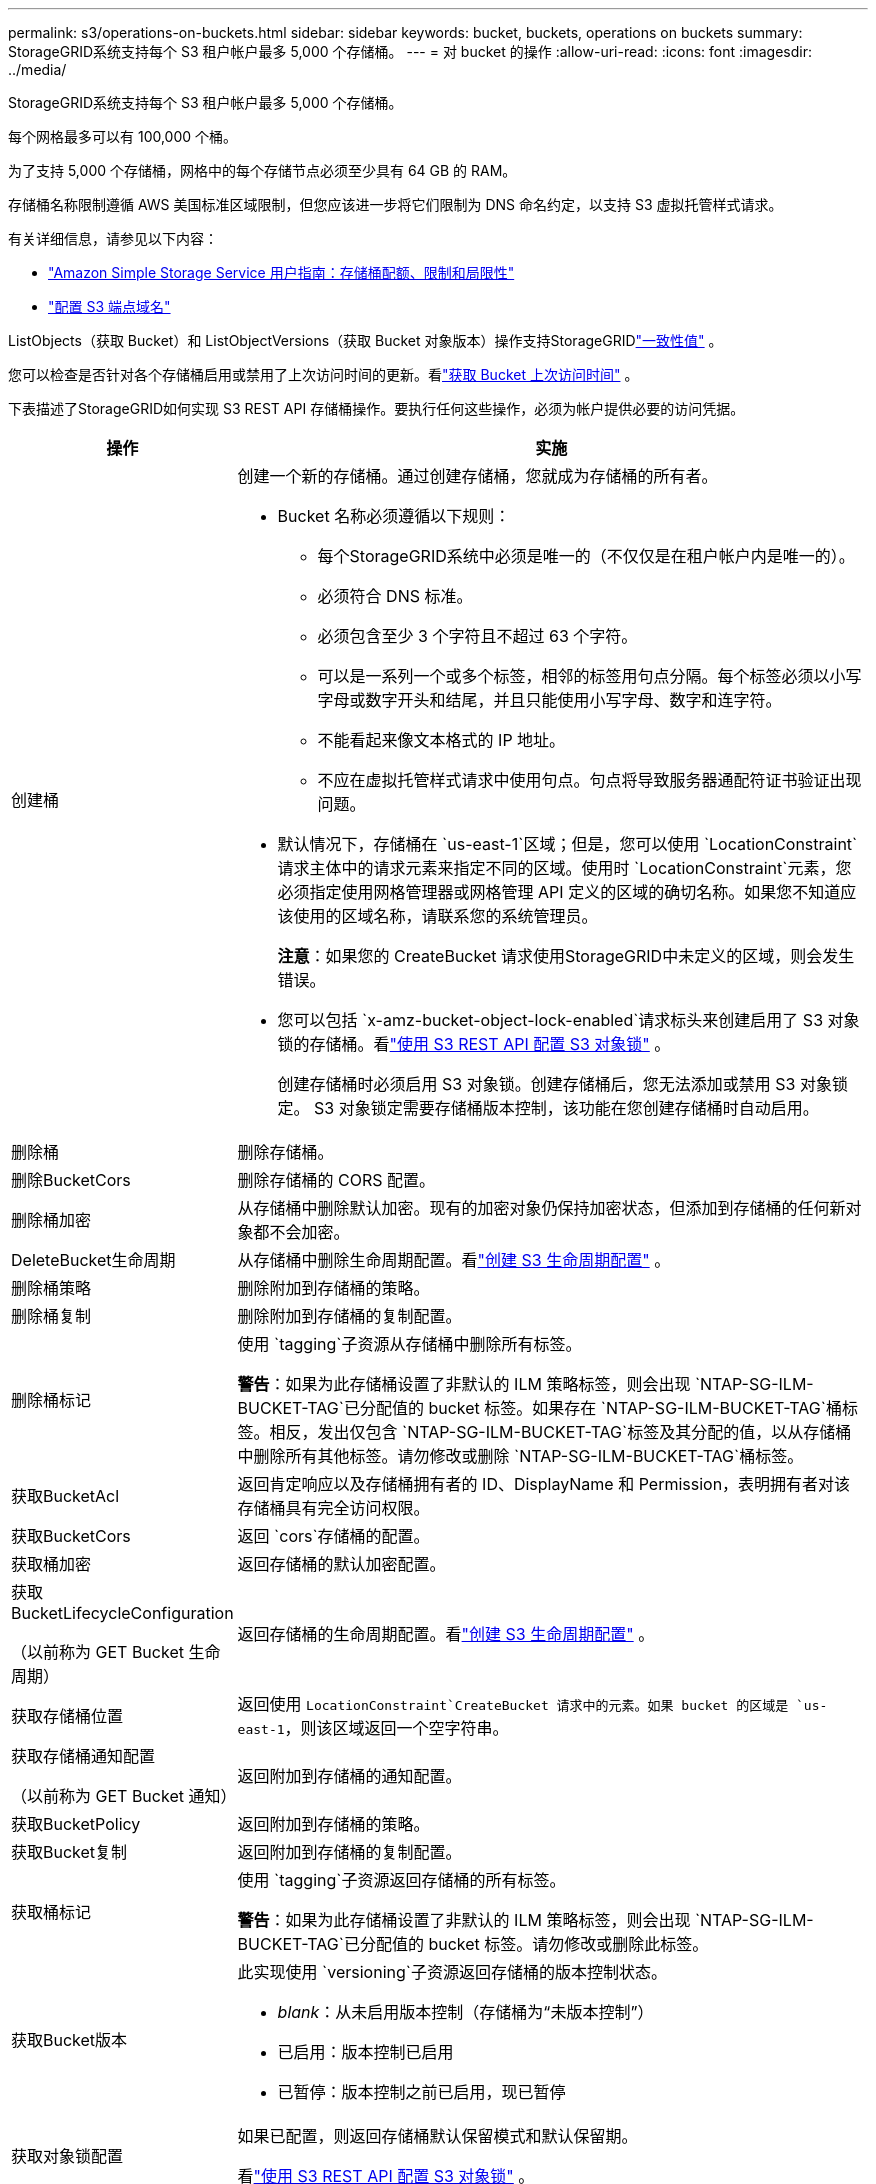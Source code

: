 ---
permalink: s3/operations-on-buckets.html 
sidebar: sidebar 
keywords: bucket, buckets, operations on buckets 
summary: StorageGRID系统支持每个 S3 租户帐户最多 5,000 个存储桶。 
---
= 对 bucket 的操作
:allow-uri-read: 
:icons: font
:imagesdir: ../media/


[role="lead"]
StorageGRID系统支持每个 S3 租户帐户最多 5,000 个存储桶。

每个网格最多可以有 100,000 个桶。

为了支持 5,000 个存储桶，网格中的每个存储节点必须至少具有 64 GB 的 RAM。

存储桶名称限制遵循 AWS 美国标准区域限制，但您应该进一步将它们限制为 DNS 命名约定，以支持 S3 虚拟托管样式请求。

有关详细信息，请参见以下内容：

* https://docs.aws.amazon.com/AmazonS3/latest/dev/BucketRestrictions.html["Amazon Simple Storage Service 用户指南：存储桶配额、限制和局限性"^]
* link:../admin/configuring-s3-api-endpoint-domain-names.html["配置 S3 端点域名"]


ListObjects（获取 Bucket）和 ListObjectVersions（获取 Bucket 对象版本）操作支持StorageGRIDlink:consistency-controls.html["一致性值"] 。

您可以检查是否针对各个存储桶启用或禁用了上次访问时间的更新。看link:get-bucket-last-access-time-request.html["获取 Bucket 上次访问时间"] 。

下表描述了StorageGRID如何实现 S3 REST API 存储桶操作。要执行任何这些操作，必须为帐户提供必要的访问凭据。

[cols="1a,3a"]
|===
| 操作 | 实施 


 a| 
创建桶
 a| 
创建一个新的存储桶。通过创建存储桶，您就成为存储桶的所有者。

* Bucket 名称必须遵循以下规则：
+
** 每个StorageGRID系统中必须是唯一的（不仅仅是在租户帐户内是唯一的）。
** 必须符合 DNS 标准。
** 必须包含至少 3 个字符且不超过 63 个字符。
** 可以是一系列一个或多个标签，相邻的标签用句点分隔。每个标签必须以小写字母或数字开头和结尾，并且只能使用小写字母、数字和连字符。
** 不能看起来像文本格式的 IP 地址。
** 不应在虚拟托管样式请求中使用句点。句点将导致服务器通配符证书验证出现问题。


* 默认情况下，存储桶在 `us-east-1`区域；但是，您可以使用 `LocationConstraint`请求主体中的请求元素来指定不同的区域。使用时 `LocationConstraint`元素，您必须指定使用网格管理器或网格管理 API 定义的区域的确切名称。如果您不知道应该使用的区域名称，请联系您的系统管理员。
+
*注意*：如果您的 CreateBucket 请求使用StorageGRID中未定义的区域，则会发生错误。

* 您可以包括 `x-amz-bucket-object-lock-enabled`请求标头来创建启用了 S3 对象锁的存储桶。看link:../s3/use-s3-api-for-s3-object-lock.html["使用 S3 REST API 配置 S3 对象锁"] 。
+
创建存储桶时必须启用 S3 对象锁。创建存储桶后，您无法添加或禁用 S3 对象锁定。  S3 对象锁定需要存储桶版本控制，该功能在您创建存储桶时自动启用。





 a| 
删除桶
 a| 
删除存储桶。



 a| 
删除BucketCors
 a| 
删除存储桶的 CORS 配置。



 a| 
删除桶加密
 a| 
从存储桶中删除默认加密。现有的加密对象仍保持加密状态，但添加到存储桶的任何新对象都不会加密。



 a| 
DeleteBucket生命周期
 a| 
从存储桶中删除生命周期配置。看link:create-s3-lifecycle-configuration.html["创建 S3 生命周期配置"] 。



 a| 
删除桶策略
 a| 
删除附加到存储桶的策略。



 a| 
删除桶复制
 a| 
删除附加到存储桶的复制配置。



 a| 
删除桶标记
 a| 
使用 `tagging`子资源从存储桶中删除所有标签。

*警告*：如果为此存储桶设置了非默认的 ILM 策略标签，则会出现 `NTAP-SG-ILM-BUCKET-TAG`已分配值的 bucket 标签。如果存在 `NTAP-SG-ILM-BUCKET-TAG`桶标签。相反，发出仅包含 `NTAP-SG-ILM-BUCKET-TAG`标签及其分配的值，以从存储桶中删除所有其他标签。请勿修改或删除 `NTAP-SG-ILM-BUCKET-TAG`桶标签。



 a| 
获取BucketAcl
 a| 
返回肯定响应以及存储桶拥有者的 ID、DisplayName 和 Permission，表明拥有者对该存储桶具有完全访问权限。



 a| 
获取BucketCors
 a| 
返回 `cors`存储桶的配置。



 a| 
获取桶加密
 a| 
返回存储桶的默认加密配置。



 a| 
获取BucketLifecycleConfiguration

（以前称为 GET Bucket 生命周期）
 a| 
返回存储桶的生命周期配置。看link:create-s3-lifecycle-configuration.html["创建 S3 生命周期配置"] 。



 a| 
获取存储桶位置
 a| 
返回使用 `LocationConstraint`CreateBucket 请求中的元素。如果 bucket 的区域是 `us-east-1`，则该区域返回一个空字符串。



 a| 
获取存储桶通知配置

（以前称为 GET Bucket 通知）
 a| 
返回附加到存储桶的通知配置。



 a| 
获取BucketPolicy
 a| 
返回附加到存储桶的策略。



 a| 
获取Bucket复制
 a| 
返回附加到存储桶的复制配置。



 a| 
获取桶标记
 a| 
使用 `tagging`子资源返回存储桶的所有标签。

*警告*：如果为此存储桶设置了非默认的 ILM 策略标签，则会出现 `NTAP-SG-ILM-BUCKET-TAG`已分配值的 bucket 标签。请勿修改或删除此标签。



 a| 
获取Bucket版本
 a| 
此实现使用 `versioning`子资源返回存储桶的版本控制状态。

* _blank_：从未启用版本控制（存储桶为“未版本控制”）
* 已启用：版本控制已启用
* 已暂停：版本控制之前已启用，现已暂停




 a| 
获取对象锁配置
 a| 
如果已配置，则返回存储桶默认保留模式和默认保留期。

看link:../s3/use-s3-api-for-s3-object-lock.html["使用 S3 REST API 配置 S3 对象锁"] 。



 a| 
头桶
 a| 
确定存储桶是否存在以及您是否有权访问它。

此操作返回：

* `x-ntap-sg-bucket-id`：Bucket 的 UUID，格式为 UUID。
* `x-ntap-sg-trace-id`：关联请求的唯一跟踪 ID。




 a| 
ListObjects 和 ListObjectsV2

（以前称为 GET Bucket）
 a| 
返回存储桶中的部分或全部（最多 1,000 个）对象。对象的存储类可以有两个值，即使对象是通过 `REDUCED_REDUNDANCY`存储类别选项：

* `STANDARD`，表示该对象存储在由Storage Node组成的存储池中。
* `GLACIER`，表示该对象已移动到云存储池指定的外部存储桶中。


如果存储桶包含大量具有相同前缀的已删除键，则响应可能包含一些 `CommonPrefixes`不包含密钥。



 a| 
列出对象版本

（以前称为 GET Bucket Object 版本）
 a| 
拥有存储桶的读取权限，使用此操作 `versions`子资源列出了存储桶中所有版本的对象的元数据。



 a| 
PutBucketCors
 a| 
设置存储桶的 CORS 配置，以便存储桶可以处理跨域请求。跨域资源共享 (CORS) 是一种安全机制，允许一个域中的客户端 Web 应用程序访问不同域中的资源。例如，假设您使用名为 `images`存储图形。通过设置 CORS 配置 `images`bucket，您可以允许该 bucket 中的图像显示在网站上 `+http://www.example.com+`。



 a| 
PutBucket加密
 a| 
设置现有存储桶的默认加密状态。启用存储桶级加密后，添加到存储桶的任何新对象都将被加密。StorageGRID 支持使用StorageGRID管理的密钥进行服务器端加密。指定服务器端加密配置规则时，设置 `SSEAlgorithm`参数 `AES256`，并且不要使用 `KMSMasterKeyID`范围。

如果对象上传请求已经指定了加密（即，如果请求包含 `x-amz-server-side-encryption-*`请求标头）。



 a| 
PutBucket生命周期配置

（以前称为 PUT Bucket 生命周期）
 a| 
为存储桶创建新的生命周期配置或替换现有的生命周期配置。 StorageGRID在生命周期配置中支持最多 1,000 条生命周期规则。每个规则可以包含以下 XML 元素：

* 到期日（天数、日期、ExpiredObjectDeleteMarker）
* NoncurrentVersionExpiration（NewerNoncurrentVersions、NoncurrentDays）
* 过滤器（前缀、标签）
* 状态
* ID


StorageGRID不支持以下操作：

* 中止未完成的分段上传
* 过渡


看link:create-s3-lifecycle-configuration.html["创建 S3 生命周期配置"] 。要了解存储桶生命周期中的到期操作如何与 ILM 放置指令交互，请参阅link:../ilm/how-ilm-operates-throughout-objects-life.html["ILM 如何在对象的整个生命周期中运作"]。

*注意*：存储桶生命周期配置可与启用了 S3 对象锁的存储桶一起使用，但存储桶生命周期配置不支持旧版兼容存储桶。



 a| 
PutBucketNotification配置

（以前称为 PUT Bucket 通知）
 a| 
使用请求正文中包含的通知配置 XML 为存储桶配置通知。您应该了解以下实施细节：

* StorageGRID支持 Amazon Simple Notification Service (Amazon SNS) 或 Kafka 主题作为目的地。不支持简单队列服务 (SQS) 或 Amazon Lambda 终端节点。
* 通知的目的地必须指定为StorageGRID端点的 URN。可以使用租户管理器或租户管理 API 创建端点。
+
端点必须存在才能成功配置通知。如果端点不存在， `400 Bad Request`错误与代码一起返回 `InvalidArgument`。

* 您无法为以下事件类型配置通知。这些事件类型不受支持。
+
** `s3:ReducedRedundancyLostObject`
** `s3:ObjectRestore:Completed`


* 从StorageGRID发送的事件通知使用标准 JSON 格式，但它们不包含某些键，而对其他键使用特定值，如以下列表所示：
+
** *事件源*
+
`sgws:s3`

** *aws区域*
+
不包括

** *x-amz-id-2*
+
不包括

** *阿恩*
+
`urn:sgws:s3:::bucket_name`







 a| 
PutBucketPolicy
 a| 
设置附加到存储桶的策略。看link:bucket-and-group-access-policies.html["使用存储桶和组访问策略"] 。



 a| 
PutBucket复制
 a| 
配置link:../tenant/understanding-cloudmirror-replication-service.html["StorageGRID CloudMirror 复制"]对于存储桶，使用请求正文中提供的复制配置 XML。对于 CloudMirror 复制，您应该注意以下实施细节：

* StorageGRID仅支持复制配置的 V1。这意味着StorageGRID不支持使用 `Filter`元素作为规则，并遵循 V1 约定来删除对象版本。有关详细信息，请参阅 https://docs.aws.amazon.com/AmazonS3/latest/userguide/replication-add-config.html["Amazon Simple Storage Service 用户指南：复制配置"^]。
* 可以在版本化或非版本化的存储桶上配置存储桶复制。
* 您可以在复制配置 XML 的每个规则中指定不同的目标存储桶。一个源存储桶可以复制到多个目标存储桶。
* 目标存储桶必须指定为租户管理器或租户管理 API 中指定的StorageGRID端点的 URN。看link:../tenant/configuring-cloudmirror-replication.html["配置 CloudMirror 复制"] 。
+
端点必须存在才能成功进行复制配置。如果端点不存在，请求将失败，因为 `400 Bad Request`。错误信息指出： `Unable to save the replication policy. The specified endpoint URN does not exist: _URN_.`

* 您不需要指定 `Role`在配置 XML 中。  StorageGRID不使用此值，如果提交将被忽略。
* 如果您从配置 XML 中省略存储类， StorageGRID将使用 `STANDARD`默认存储类别。
* 如果您从源存储桶中删除对象或删除源存储桶本身，跨区域复制行为如下：
+
** 如果您在复制之前删除对象或存储桶，则该对象/存储桶不会被复制，并且您不会收到通知。
** 如果在复制后删除对象或存储桶， StorageGRID将遵循跨区域复制 V1 的标准 Amazon S3 删除行为。






 a| 
PutBucketTagging
 a| 
使用 `tagging`子资源来添加或更新存储桶的一组标签。添加存储桶标签时，请注意以下限制：

* StorageGRID和 Amazon S3 都支持每个存储桶最多 50 个标签。
* 与存储桶关联的标签必须具有唯一的标签键。标签键的长度最多可达 128 个 Unicode 字符。
* 标签值的长度最多可达 256 个 Unicode 字符。
* 键和值区分大小写。


*警告*：如果为此存储桶设置了非默认的 ILM 策略标签，则会出现 `NTAP-SG-ILM-BUCKET-TAG`已分配值的 bucket 标签。确保 `NTAP-SG-ILM-BUCKET-TAG`所有 PutBucketTagging 请求中都包含存储桶标签和分配的值。请勿修改或删除此标签。

*注意*：此操作将覆盖存储桶已有的任何当前标签。如果集合中省略了任何现有标签，则将从存储桶中删除这些标签。



 a| 
PutBucket版本控制
 a| 
使用 `versioning`子资源来设置现有存储桶的版本控制状态。您可以使用以下值之一设置版本控制状态：

* 已启用：为存储桶中的对象启用版本控制。添加到存储桶的所有对象都会收到唯一的版本 ID。
* 暂停：禁用存储桶中对象的版本控制。添加到存储桶的所有对象都会收到版本 ID `null` 。




 a| 
PutObjectLock配置
 a| 
配置或删除存储桶默认保留模式和默认保留期。

如果修改了默认保留期，则现有对象版本的保留截止日期保持不变，并且不会使用新的默认保留期重新计算。

看link:../s3/use-s3-api-for-s3-object-lock.html["使用 S3 REST API 配置 S3 对象锁"]了解详细信息。

|===